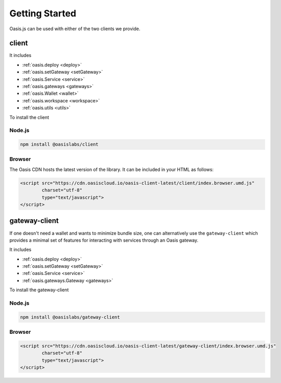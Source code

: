 =================
Getting Started
=================

Oasis.js can be used with either of the two clients we provide.

client
========

It includes

* :ref:`oasis.deploy <deploy>`
* :ref:`oasis.setGateway <setGateway>`
* :ref:`oasis.Service <service>`
* :ref:`oasis.gateways <gateways>`
* :ref:`oasis.Wallet <wallet>`
* :ref:`oasis.workspace <workspace>`
* :ref:`oasis.utils <utils>`

To install the client

Node.js
--------

.. code-block:: javascript

   npm install @oasislabs/client


Browser
-------

The Oasis CDN hosts the latest version of the library. It can be included in your HTML as follows:

.. code-block:: html

   <script src="https://cdn.oasiscloud.io/oasis-client-latest/client/index.browser.umd.js"
           charset="utf-8"
           type="text/javascript">
   </script>

gateway-client
=========================

If one doesn't need a wallet and wants to minimize bundle size, one can
alternatively use the ``gateway-client`` which provides a minimal
set of features for interacting with services through an Oasis gateway.

It includes

* :ref:`oasis.deploy <deploy>`
* :ref:`oasis.setGateway <setGateway>`
* :ref:`oasis.Service <service>`
* :ref:`oasis.gateways.Gateway <gateways>`

To install the gateway-client

Node.js
--------

.. code-block:: javascript

   npm install @oasislabs/gateway-client


Browser
--------

.. code-block:: html

   <script src="https://cdn.oasiscloud.io/oasis-client-latest/gateway-client/index.browser.umd.js"
           charset="utf-8"
           type="text/javascript">
   </script>
